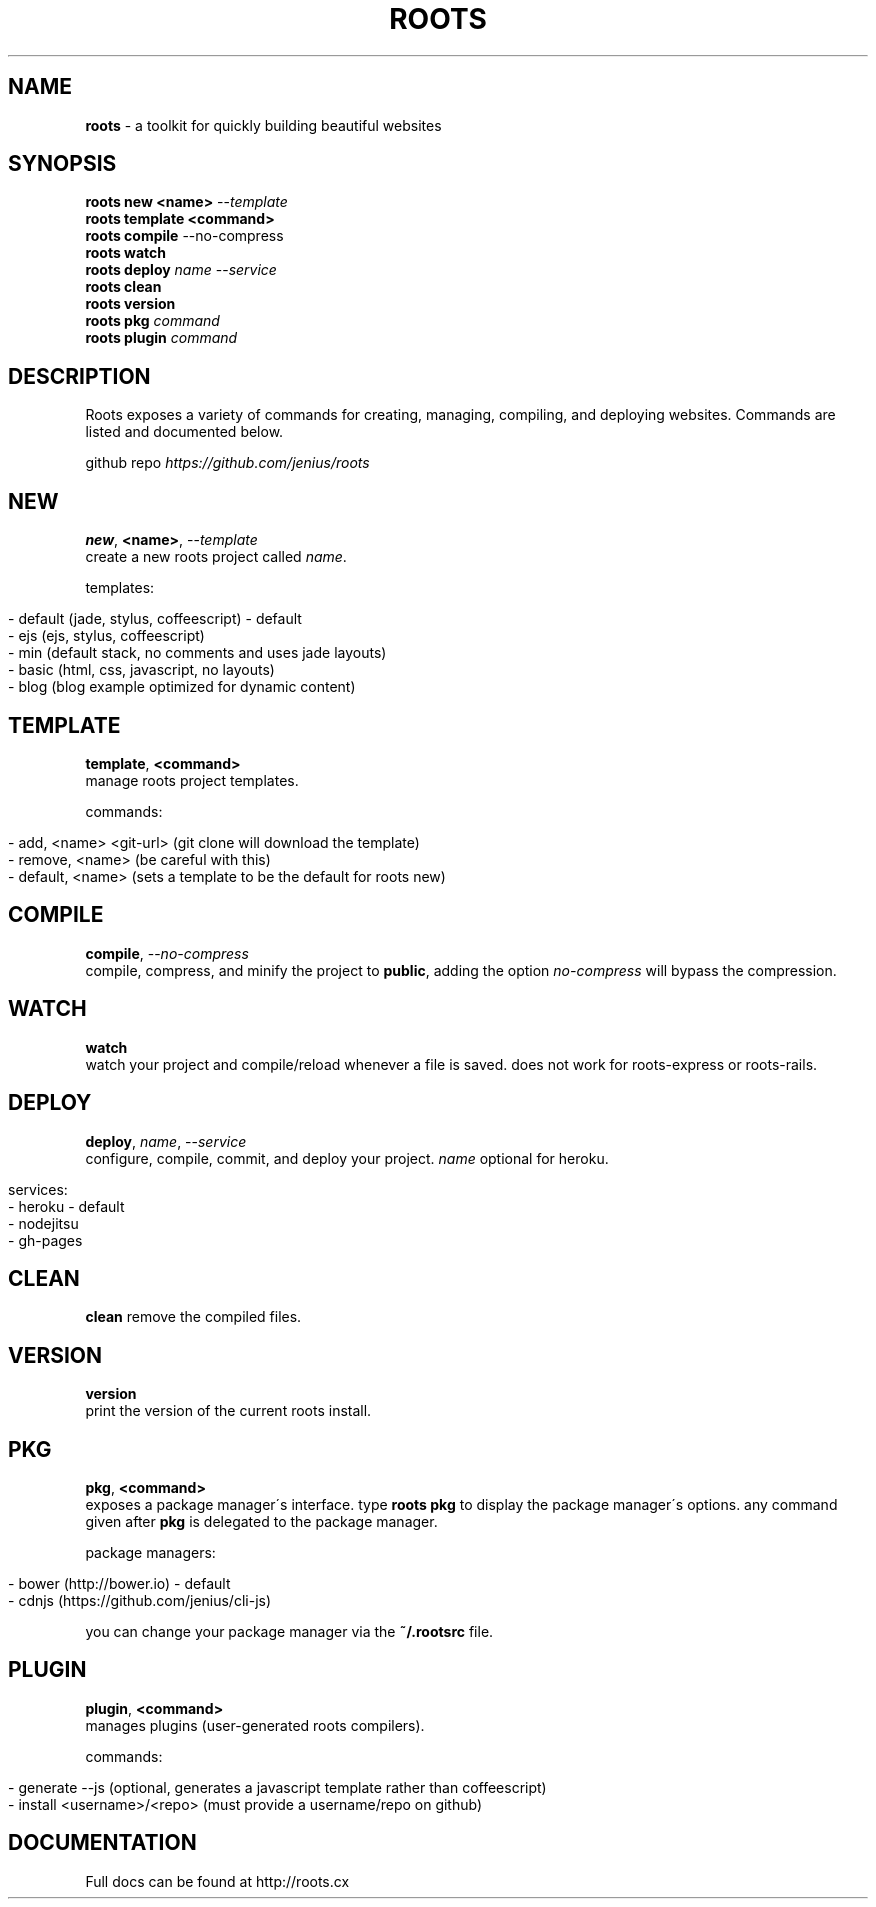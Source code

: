 .\" generated with Ronn/v0.7.3
.\" http://github.com/rtomayko/ronn/tree/0.7.3
.
.TH "ROOTS" "1" "August 2013" "" ""
.
.SH "NAME"
\fBroots\fR \- a toolkit for quickly building beautiful websites
.
.SH "SYNOPSIS"
\fBroots new <name>\fR \-\-\fItemplate\fR
.
.br
\fBroots template <command>\fR
.
.br
\fBroots compile\fR \-\-no\-compress
.
.br
\fBroots watch\fR
.
.br
\fBroots deploy\fR \fIname\fR \-\-\fIservice\fR
.
.br
\fBroots clean\fR
.
.br
\fBroots version\fR
.
.br
\fBroots pkg\fR \fIcommand\fR
.
.br
\fBroots plugin\fR \fIcommand\fR
.
.SH "DESCRIPTION"
Roots exposes a variety of commands for creating, managing, compiling, and deploying websites\. Commands are listed and documented below\.
.
.P
github repo \fIhttps://github\.com/jenius/roots\fR
.
.SH "NEW"
\fBnew\fR, \fB<name>\fR, \-\-\fItemplate\fR
.
.br
create a new roots project called \fIname\fR\.
.
.P
templates:
.
.IP "" 4
.
.nf

\- default (jade, stylus, coffeescript) \- default
\- ejs (ejs, stylus, coffeescript)
\- min (default stack, no comments and uses jade layouts)
\- basic (html, css, javascript, no layouts)
\- blog (blog example optimized for dynamic content)
.
.fi
.
.IP "" 0
.
.SH "TEMPLATE"
\fBtemplate\fR, \fB<command>\fR
.
.br
manage roots project templates\.
.
.P
commands:
.
.IP "" 4
.
.nf

\- add, <name> <git\-url> (git clone will download the template)
\- remove, <name> (be careful with this)
\- default, <name> (sets a template to be the default for roots new)
.
.fi
.
.IP "" 0
.
.SH "COMPILE"
\fBcompile\fR, \-\-\fIno\-compress\fR
.
.br
compile, compress, and minify the project to \fBpublic\fR, adding the option \fIno\-compress\fR will bypass the compression\.
.
.SH "WATCH"
\fBwatch\fR
.
.br
watch your project and compile/reload whenever a file is saved\. does not work for roots\-express or roots\-rails\.
.
.SH "DEPLOY"
\fBdeploy\fR, \fIname\fR, \-\-\fIservice\fR
.
.br
configure, compile, commit, and deploy your project\. \fIname\fR optional for heroku\.
.
.IP "" 4
.
.nf

services:
  \- heroku \- default
  \- nodejitsu
  \- gh\-pages
.
.fi
.
.IP "" 0
.
.SH "CLEAN"
\fBclean\fR remove the compiled files\.
.
.SH "VERSION"
\fBversion\fR
.
.br
print the version of the current roots install\.
.
.SH "PKG"
\fBpkg\fR, \fB<command>\fR
.
.br
exposes a package manager\'s interface\. type \fBroots pkg\fR to display the package manager\'s options\. any command given after \fBpkg\fR is delegated to the package manager\.
.
.P
package managers:
.
.IP "" 4
.
.nf

\- bower (http://bower\.io) \- default
\- cdnjs (https://github\.com/jenius/cli\-js)
.
.fi
.
.IP "" 0
.
.P
you can change your package manager via the \fB~/\.rootsrc\fR file\.
.
.SH "PLUGIN"
\fBplugin\fR, \fB<command>\fR
.
.br
manages plugins (user\-generated roots compilers)\.
.
.P
commands:
.
.IP "" 4
.
.nf

\- generate \-\-js (optional, generates a javascript template rather than coffeescript)
\- install <username>/<repo> (must provide a username/repo on github)
.
.fi
.
.IP "" 0
.
.SH "DOCUMENTATION"
Full docs can be found at http://roots\.cx
